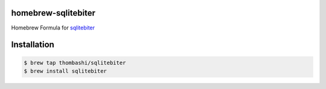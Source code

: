 homebrew-sqlitebiter
========================

Homebrew Formula for `sqlitebiter <https://github.com/thombashi/sqlitebiter>`__

Installation
========================

.. code:: console

    $ brew tap thombashi/sqlitebiter
    $ brew install sqlitebiter
